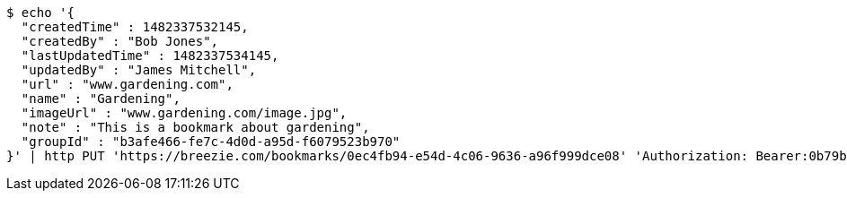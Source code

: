 [source,bash]
----
$ echo '{
  "createdTime" : 1482337532145,
  "createdBy" : "Bob Jones",
  "lastUpdatedTime" : 1482337534145,
  "updatedBy" : "James Mitchell",
  "url" : "www.gardening.com",
  "name" : "Gardening",
  "imageUrl" : "www.gardening.com/image.jpg",
  "note" : "This is a bookmark about gardening",
  "groupId" : "b3afe466-fe7c-4d0d-a95d-f6079523b970"
}' | http PUT 'https://breezie.com/bookmarks/0ec4fb94-e54d-4c06-9636-a96f999dce08' 'Authorization: Bearer:0b79bab50daca910b000d4f1a2b675d604257e42' 'Content-Type:application/json'
----
